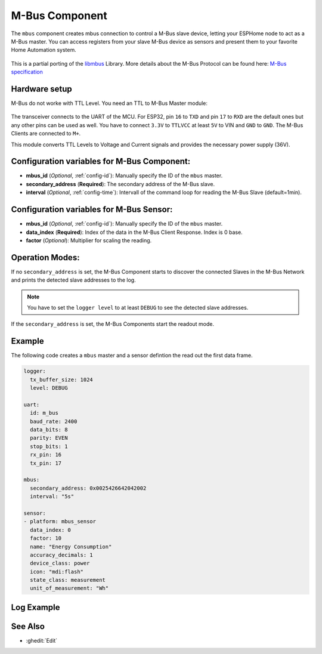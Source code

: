 .. _mbus:

M-Bus Component
================

.. seo::
    :description: Instructions for setting up the M-Bus component.
    :image: mbus.png

The ``mbus`` component creates mbus connection to control a M-Bus slave device, letting your ESPHome node to act as a M-Bus master.
You can access registers from your slave M-Bus device as sensors and present them to your favorite Home Automation system.

.. figure:: /images/mbus.png
    :align: center
    :width: 25%

This is a partial porting of the `libmbus <https://github.com/rscada/libmbus/tree/master>`__ Library. 
More details about the M-Bus Protocol can be found here: `M-Bus specification <https://m-bus.com/documentation>`__


Hardware setup
--------------
M-Bus do not worke with TTL Level. 
You need an TTL to M-Bus Master module:

.. figure:: /images/mbus_master_module.jpg
    :align: center
    :width: 50%

The transceiver connects to the UART of the MCU. For ESP32, pin ``16`` to ``TXD`` and pin ``17`` to ``RXD`` are the default ones but any other pins can be used as well. You have to connect ``3.3V`` to ``TTLVCC`` at least ``5V`` to VIN and ``GND`` to ``GND``.
The M-Bus Clients are connected to ``M+``.

This module converts TTL Levels to Voltage and Current signals and provides the necessary power supply (36V).


Configuration variables for M-Bus Component:
------------------------------------------------
- **mbus_id** (*Optional*, :ref:`config-id`): Manually specify the ID of the ``mbus`` master.
- **secondary_address** (**Required**): The secondary address of the M-Bus slave.
- **interval** (*Optional*, :ref:`config-time`): Intervall of the command loop for reading the M-Bus Slave (default=1min). 

Configuration variables for M-Bus Sensor:
------------------------------------------------
- **mbus_id** (*Optional*, :ref:`config-id`): Manually specify the ID of the ``mbus`` master.
- **data_index** (**Required**): Index of the data in the M-Bus Client Response. Index is 0 base.
- **factor** (*Optional*): Multiplier for scaling the reading. 

Operation Modes:
------------------------
If no ``secondary_address`` is set, the M-Bus Component starts to discover the connected Slaves in the M-Bus Network and prints the detected slave addresses to the log.

.. note::
   You have to set the ``logger level`` to at least ``DEBUG`` to see the detected slave addresses.

If the ``secondary_address`` is set, the M-Bus Components start the readout mode.

Example
------------------------
The following code creates a ``mbus`` master and a sensor defintion the read out the first data frame.

.. code-block:: yaml
    
    logger:
      tx_buffer_size: 1024
      level: DEBUG

    uart:
      id: m_bus
      baud_rate: 2400
      data_bits: 8
      parity: EVEN
      stop_bits: 1
      rx_pin: 16
      tx_pin: 17

    mbus:
      secondary_address: 0x0025426642042002
      interval: "5s"

    sensor:
    - platform: mbus_sensor
      data_index: 0
      factor: 10
      name: "Energy Consumption"
      accuracy_decimals: 1
      device_class: power
      icon: "mdi:flash"
      state_class: measurement
      unit_of_measurement: "Wh"

Log Example
------------------------
.. code-block:: yaml


See Also
--------

- :ghedit:`Edit`
